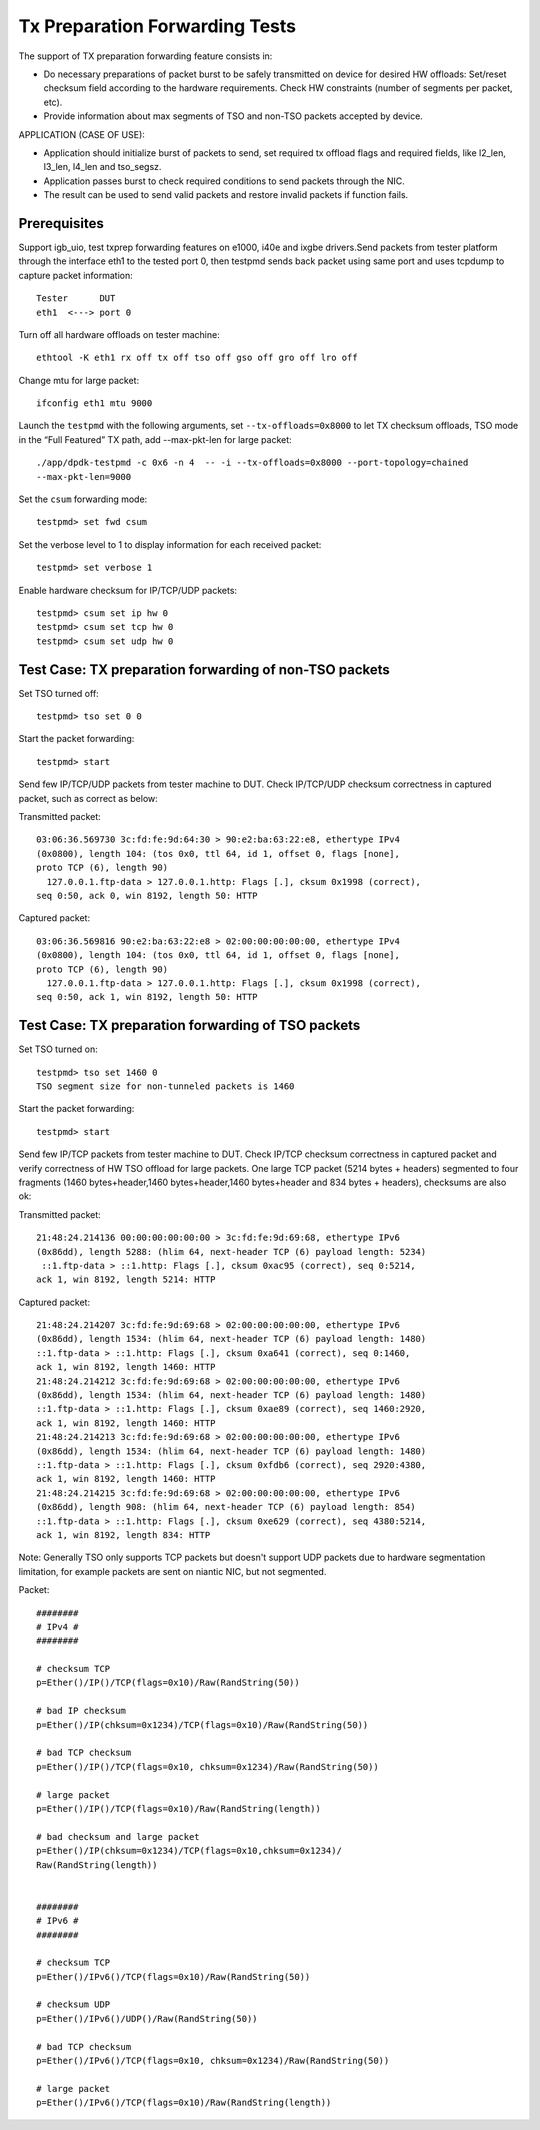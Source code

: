 .. Copyright (c) <2017>, Intel Corporation
   All rights reserved.

   Redistribution and use in source and binary forms, with or without
   modification, are permitted provided that the following conditions
   are met:

   - Redistributions of source code must retain the above copyright
     notice, this list of conditions and the following disclaimer.

   - Redistributions in binary form must reproduce the above copyright
     notice, this list of conditions and the following disclaimer in
     the documentation and/or other materials provided with the
     distribution.

   - Neither the name of Intel Corporation nor the names of its
     contributors may be used to endorse or promote products derived
     from this software without specific prior written permission.

   THIS SOFTWARE IS PROVIDED BY THE COPYRIGHT HOLDERS AND CONTRIBUTORS
   "AS IS" AND ANY EXPRESS OR IMPLIED WARRANTIES, INCLUDING, BUT NOT
   LIMITED TO, THE IMPLIED WARRANTIES OF MERCHANTABILITY AND FITNESS
   FOR A PARTICULAR PURPOSE ARE DISCLAIMED. IN NO EVENT SHALL THE
   COPYRIGHT OWNER OR CONTRIBUTORS BE LIABLE FOR ANY DIRECT, INDIRECT,
   INCIDENTAL, SPECIAL, EXEMPLARY, OR CONSEQUENTIAL DAMAGES
   (INCLUDING, BUT NOT LIMITED TO, PROCUREMENT OF SUBSTITUTE GOODS OR
   SERVICES; LOSS OF USE, DATA, OR PROFITS; OR BUSINESS INTERRUPTION)
   HOWEVER CAUSED AND ON ANY THEORY OF LIABILITY, WHETHER IN CONTRACT,
   STRICT LIABILITY, OR TORT (INCLUDING NEGLIGENCE OR OTHERWISE)
   ARISING IN ANY WAY OUT OF THE USE OF THIS SOFTWARE, EVEN IF ADVISED
   OF THE POSSIBILITY OF SUCH DAMAGE.

===============================
Tx Preparation Forwarding Tests
===============================

The support of TX preparation forwarding feature consists in:

- Do necessary preparations of packet burst to be safely transmitted
  on device for desired HW offloads:
  Set/reset checksum field according to the hardware requirements.
  Check HW constraints (number of segments per packet, etc).
- Provide information about max segments of TSO and non-TSO packets
  accepted by device.

APPLICATION (CASE OF USE):

- Application should initialize burst of packets to send, set required
  tx offload flags and required fields, like l2_len, l3_len, l4_len and
  tso_segsz.
- Application passes burst to check required conditions to send packets
  through the NIC.
- The result can be used to send valid packets and restore invalid packets
  if function fails.

Prerequisites
=============

Support igb_uio, test txprep forwarding features on e1000, i40e and ixgbe
drivers.Send packets from tester platform through the interface eth1 to
the tested port 0, then testpmd sends back packet using same port and uses
tcpdump to capture packet information::

   Tester      DUT
   eth1  <---> port 0

Turn off all hardware offloads on tester machine::

   ethtool -K eth1 rx off tx off tso off gso off gro off lro off

Change mtu for large packet::

   ifconfig eth1 mtu 9000

Launch the ``testpmd`` with the following arguments, set ``--tx-offloads=0x8000`` to
let TX checksum offloads, TSO mode in the “Full Featured” TX path, add
--max-pkt-len for large packet::

   ./app/dpdk-testpmd -c 0x6 -n 4  -- -i --tx-offloads=0x8000 --port-topology=chained
   --max-pkt-len=9000

Set the ``csum`` forwarding mode::

   testpmd> set fwd csum

Set the verbose level to 1 to display information for each received packet::

   testpmd> set verbose 1

Enable hardware checksum for IP/TCP/UDP packets::

   testpmd> csum set ip hw 0
   testpmd> csum set tcp hw 0
   testpmd> csum set udp hw 0


Test Case: TX preparation forwarding of non-TSO packets
=======================================================

Set TSO turned off::

    testpmd> tso set 0 0

Start the packet forwarding::

    testpmd> start

Send few IP/TCP/UDP packets from tester machine to DUT. Check IP/TCP/UDP
checksum correctness in captured packet, such as correct as below:

Transmitted packet::

   03:06:36.569730 3c:fd:fe:9d:64:30 > 90:e2:ba:63:22:e8, ethertype IPv4
   (0x0800), length 104: (tos 0x0, ttl 64, id 1, offset 0, flags [none],
   proto TCP (6), length 90)
     127.0.0.1.ftp-data > 127.0.0.1.http: Flags [.], cksum 0x1998 (correct),
   seq 0:50, ack 0, win 8192, length 50: HTTP

Captured packet::

   03:06:36.569816 90:e2:ba:63:22:e8 > 02:00:00:00:00:00, ethertype IPv4
   (0x0800), length 104: (tos 0x0, ttl 64, id 1, offset 0, flags [none],
   proto TCP (6), length 90)
     127.0.0.1.ftp-data > 127.0.0.1.http: Flags [.], cksum 0x1998 (correct),
   seq 0:50, ack 1, win 8192, length 50: HTTP


Test Case: TX preparation forwarding of TSO packets
===================================================

Set TSO turned on::

   testpmd> tso set 1460 0
   TSO segment size for non-tunneled packets is 1460

Start the packet forwarding::

   testpmd> start

Send few IP/TCP packets from tester machine to DUT. Check IP/TCP checksum
correctness in captured packet and verify correctness of HW TSO offload
for large packets. One large TCP packet (5214 bytes + headers) segmented
to four fragments (1460 bytes+header,1460 bytes+header,1460 bytes+header
and 834 bytes + headers), checksums are also ok:

Transmitted packet::

   21:48:24.214136 00:00:00:00:00:00 > 3c:fd:fe:9d:69:68, ethertype IPv6
   (0x86dd), length 5288: (hlim 64, next-header TCP (6) payload length: 5234)
    ::1.ftp-data > ::1.http: Flags [.], cksum 0xac95 (correct), seq 0:5214,
   ack 1, win 8192, length 5214: HTTP

Captured packet::

   21:48:24.214207 3c:fd:fe:9d:69:68 > 02:00:00:00:00:00, ethertype IPv6
   (0x86dd), length 1534: (hlim 64, next-header TCP (6) payload length: 1480)
   ::1.ftp-data > ::1.http: Flags [.], cksum 0xa641 (correct), seq 0:1460,
   ack 1, win 8192, length 1460: HTTP
   21:48:24.214212 3c:fd:fe:9d:69:68 > 02:00:00:00:00:00, ethertype IPv6
   (0x86dd), length 1534: (hlim 64, next-header TCP (6) payload length: 1480)
   ::1.ftp-data > ::1.http: Flags [.], cksum 0xae89 (correct), seq 1460:2920,
   ack 1, win 8192, length 1460: HTTP
   21:48:24.214213 3c:fd:fe:9d:69:68 > 02:00:00:00:00:00, ethertype IPv6
   (0x86dd), length 1534: (hlim 64, next-header TCP (6) payload length: 1480)
   ::1.ftp-data > ::1.http: Flags [.], cksum 0xfdb6 (correct), seq 2920:4380,
   ack 1, win 8192, length 1460: HTTP
   21:48:24.214215 3c:fd:fe:9d:69:68 > 02:00:00:00:00:00, ethertype IPv6
   (0x86dd), length 908: (hlim 64, next-header TCP (6) payload length: 854)
   ::1.ftp-data > ::1.http: Flags [.], cksum 0xe629 (correct), seq 4380:5214,
   ack 1, win 8192, length 834: HTTP

Note:
Generally TSO only supports TCP packets but doesn't support UDP packets due to
hardware segmentation limitation, for example packets are sent on niantic
NIC, but not segmented.


Packet::

   ########
   # IPv4 #
   ########

   # checksum TCP
   p=Ether()/IP()/TCP(flags=0x10)/Raw(RandString(50))

   # bad IP checksum
   p=Ether()/IP(chksum=0x1234)/TCP(flags=0x10)/Raw(RandString(50))

   # bad TCP checksum
   p=Ether()/IP()/TCP(flags=0x10, chksum=0x1234)/Raw(RandString(50))

   # large packet
   p=Ether()/IP()/TCP(flags=0x10)/Raw(RandString(length))

   # bad checksum and large packet
   p=Ether()/IP(chksum=0x1234)/TCP(flags=0x10,chksum=0x1234)/
   Raw(RandString(length))


   ########
   # IPv6 #
   ########

   # checksum TCP
   p=Ether()/IPv6()/TCP(flags=0x10)/Raw(RandString(50))

   # checksum UDP
   p=Ether()/IPv6()/UDP()/Raw(RandString(50))

   # bad TCP checksum
   p=Ether()/IPv6()/TCP(flags=0x10, chksum=0x1234)/Raw(RandString(50))

   # large packet
   p=Ether()/IPv6()/TCP(flags=0x10)/Raw(RandString(length))
